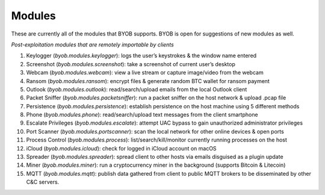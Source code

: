 Modules
========

These are currently all of the modules that BYOB supports.
BYOB is open for suggestions of new modules as well.

*Post-exploitation modules that are remotely importable by clients*

1) Keylogger (`byob.modules.keylogger`): logs the user’s keystrokes & the window name entered

2) Screenshot (`byob.modules.screenshot`): take a screenshot of current user’s desktop

3) Webcam (`byob.modules.webcam`): view a live stream or capture image/video from the webcam

4) Ransom (`byob.modules.ransom`): encrypt files & generate random BTC wallet for ransom payment

5) Outlook (`byob.modules.outlook`): read/search/upload emails from the local Outlook client

6) Packet Sniffer (`byob.modules.packetsniffer`): run a packet sniffer on the host network & upload .pcap file

7) Persistence (`byob.modules.persistence`): establish persistence on the host machine using 5 different methods

8) Phone (`byob.modules.phone`): read/search/upload text messages from the client smartphone

9) Escalate Privileges (`byob.modules.escalate`): attempt UAC bypass to gain unauthorized administrator privileges

10) Port Scanner (`byob.modules.portscanner`): scan the local network for other online devices & open ports

11) Process Control (`byob.modules.process`): list/search/kill/monitor currently running processes on the host

12) iCloud (`byob.modules.icloud`): check for logged in iCloud account on macOS

13) Spreader (`byob.modules.spreader`): spread client to other hosts via emails disguised as a plugin update

14) Miner (`byob.modules.miner`): run a cryptocurrency miner in the background (supports Bitcoin & Litecoin)

15) MQTT (`byob.modules.mqtt`): publish data gathered from client to public MQTT brokers to be disseminated by other C&C servers.
